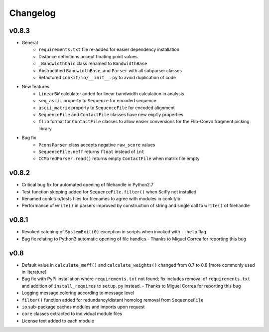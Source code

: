 
Changelog
=========

v0.8.3
------
- General
    - ``requirements.txt`` file re-added for easier dependency installation
    - Distance definitions accept floating point values
    - ``_BandwidthCalc`` class renamed to ``BandwidthBase``
    - Abstractified ``BandwidthBase``, and ``Parser`` with all subparser classes 
    - Refactored ``conkit/io/__init__.py`` to avoid duplication of code

- New features
    - ``LinearBW`` calculator added for linear bandwidth calculation in analysis
    - ``seq_ascii`` property to ``Sequence`` for encoded sequence
    - ``ascii_matrix`` property to ``SequenceFile`` for encoded alignment 
    - ``SequenceFile`` and ``ContactFile`` classes have new ``empty`` properties
    - ``flib`` format for ``ContactFile`` classes to allow easier conversions for the Flib-Coevo fragment picking library

- Bug fix
    - ``PconsParser`` class accepts negative ``raw_score`` values
    - ``SequenceFile.neff`` returns ``float`` instead of ``int``
    - ``CCMpredParser.read()`` returns empty ``ContactFile`` when matrix file empty

v0.8.2
------

- Critical bug fix for automated opening of filehandle in Python2.7 
- Test function skipping added for ``SequenceFile.filter()`` when SciPy not installed
- Renamed conkit/io/tests files for filenames to agree with modules in conkit/io
- Performance of ``write()`` in parsers improved by construction of string and single call to ``write()`` of filehandle

v0.8.1
------

- Revoked catching of ``SystemExit(0)`` exception in scripts when invoked with ``--help`` flag 
- Bug fix relating to Python3 automatic opening of file handles - Thanks to Miguel Correa for reporting this bug

v0.8
----

- Default value in ``calculate_meff()`` and ``calculate_weights()`` changed from 0.7 to 0.8 [more commonly used in literature]
- Bug fix with PyPi installation where ``requirements.txt`` not found; fix includes removal of ``requirements.txt`` and addition of ``install_requires`` to ``setup.py`` instead. - Thanks to Miguel Correa for reporting this bug
- Logging message coloring according to message level
- ``filter()`` function added for redundancy/distant homolog removal from ``SequenceFile``
- ``io`` sub-package caches modules and imports upon request
- ``core`` classes extracted to individual module files
- License text added to each module
